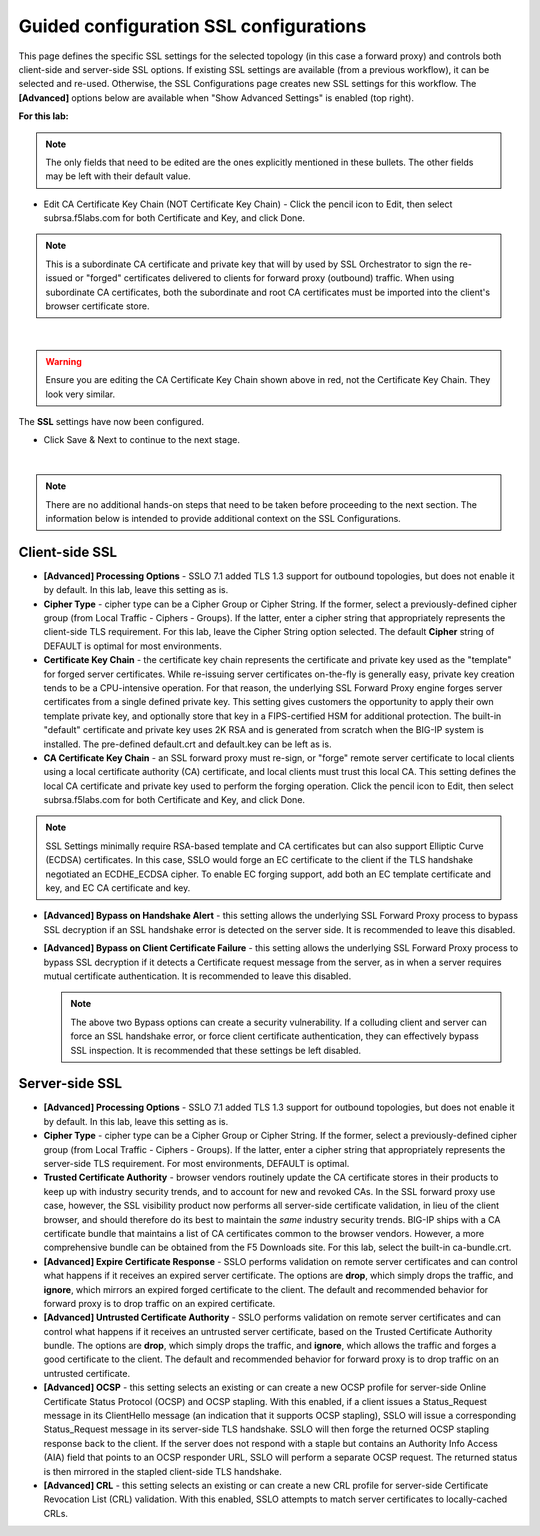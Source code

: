 .. role:: red
.. role:: bred

Guided configuration SSL configurations
==========================================

.. image:: ../images/ssl-path.png
   :align: center
   :scale: 100

This page defines the specific SSL settings for the selected topology (in this
case a forward proxy) and controls both client-side and server-side SSL
options. If existing SSL settings are available (from a previous workflow), it
can be selected and re-used. Otherwise, the SSL Configurations page creates new
SSL settings for this workflow. The **[Advanced]** options below are
available when "Show Advanced Settings" is enabled (top right).

**For this lab:**

.. note:: The only fields that need to be edited are the ones explicitly mentioned in these bullets.  The other fields may be left with their default value.

- Edit CA Certificate Key Chain (NOT Certificate Key Chain) - Click the pencil icon to Edit, then select subrsa.f5labs.com for both Certificate and Key, and click Done.

.. note:: This is a subordinate CA certificate and private key that will by used by SSL Orchestrator to sign the re-issued or "forged" certificates delivered to clients for forward proxy (outbound) traffic.  When using subordinate CA certificates, both the subordinate and root CA certificates must be imported into the client's browser certificate store.

.. image:: ../images/module1-43.png
   :align: center
   :scale: 50

|

.. warning:: Ensure you are editing the CA Certificate Key Chain shown above in red, not the Certificate Key Chain.  They look very similar.

The **SSL** settings have now been configured.

-  Click :red:`Save & Next` to continue to the next stage.

.. image:: ../images/module1-4.png
   :scale: 50 %
   :align: center

|

.. note:: There are no additional hands-on steps that need to be taken before proceeding to the next section.  The information below is intended to provide additional context on the SSL Configurations.

Client-side SSL
~~~~~~~~~~~~~~~

-  **[Advanced] Processing Options** - SSLO 7.1 added TLS 1.3 support
   for outbound topologies, but does not enable it by default. In this lab,
   leave this setting as is.

-  **Cipher Type** - cipher type can be a Cipher Group or Cipher String.
   If the former, select a previously-defined cipher group (from Local
   Traffic - Ciphers - Groups). If the latter, enter a cipher string that
   appropriately represents the client-side TLS requirement. For this lab,
   leave the :red:`Cipher String` option selected. The default **Cipher**
   string of :red:`DEFAULT` is optimal for most environments.

-  **Certificate Key Chain** - the certificate key chain
   represents the certificate and private key used as the
   "template" for forged server certificates. While re-issuing
   server certificates on-the-fly is generally easy, private key
   creation tends to be a CPU-intensive operation. For that
   reason, the underlying SSL Forward Proxy engine forges server
   certificates from a single defined private key. This setting
   gives customers the opportunity to apply their own template
   private key, and optionally store that key in a FIPS-certified
   HSM for additional protection. The built-in "default"
   certificate and private key uses 2K RSA and is generated from
   scratch when the BIG-IP system is installed. The pre-defined
   :red:`default.crt` and :red:`default.key` can be left as is.

-  **CA Certificate Key Chain** - an SSL forward proxy must
   re-sign, or "forge" remote server certificate to local clients
   using a local certificate authority (CA) certificate, and local
   clients must trust this local CA. This setting defines the
   local CA certificate and private key used to perform the
   forging operation. Click the pencil icon to :red:`Edit`, then select
   :red:`subrsa.f5labs.com` for both Certificate and Key, and
   click :red:`Done`.

.. NOTE::
   SSL Settings minimally require RSA-based template and CA
   certificates but can also support Elliptic Curve (ECDSA)
   certificates. In this case, SSLO would forge an EC certificate
   to the client if the TLS handshake negotiated an ECDHE_ECDSA
   cipher. To enable EC forging support, add both an EC template
   certificate and key, and EC CA certificate and key.

-  **[Advanced] Bypass on Handshake Alert** - this setting allows
   the underlying SSL Forward Proxy process to bypass SSL
   decryption if an SSL handshake error is detected on the server
   side. It is recommended to leave this :red:`disabled`.

-  **[Advanced] Bypass on Client Certificate Failure** - this
   setting allows the underlying SSL Forward Proxy process to
   bypass SSL decryption if it detects a Certificate request
   message from the server, as in when a server requires mutual
   certificate authentication. It is recommended to leave this
   :red:`disabled`.

   .. NOTE::
      The above two Bypass options can create a security vulnerability. If
      a colluding client and server can force an SSL handshake error, or
      force client certificate authentication, they can effectively bypass
      SSL inspection. It is recommended that these settings be left
      disabled.

Server-side SSL
~~~~~~~~~~~~~~~

-  **[Advanced] Processing Options** - SSLO 7.1 added TLS 1.3 support
   for outbound topologies, but does not enable it by default. In this lab,
   leave this setting as is.

-  **Cipher Type** - cipher type can be a Cipher Group or Cipher
   String. If the former, select a previously-defined cipher group
   (from Local Traffic - Ciphers - Groups). If the latter, enter a
   cipher string that appropriately represents the server-side TLS
   requirement. For most environments, :red:`DEFAULT` is optimal.

-  **Trusted Certificate Authority** - browser vendors routinely
   update the CA certificate stores in their products to keep up with
   industry security trends, and to account for new and revoked CAs.
   In the SSL forward proxy use case, however, the SSL visibility
   product now performs all server-side certificate validation, in
   lieu of the client browser, and should therefore do its best to
   maintain the *same* industry security trends. BIG-IP ships with a CA
   certificate bundle that maintains a list of CA certificates common
   to the browser vendors. However, a more comprehensive bundle can
   be obtained from the F5 Downloads site. For this lab, select the
   built-in :red:`ca-bundle.crt`.

-  **[Advanced] Expire Certificate Response** - SSLO performs
   validation on remote server certificates and can control what
   happens if it receives an expired server certificate. The options
   are **drop**, which simply drops the traffic, and **ignore**,
   which mirrors an expired forged certificate to the client. The
   default and recommended behavior for forward proxy is to :red:`drop`
   traffic on an expired certificate.

-  **[Advanced] Untrusted Certificate Authority** - SSLO performs
   validation on remote server certificates and can control what
   happens if it receives an untrusted server certificate, based on
   the Trusted Certificate Authority bundle. The options are
   **drop**, which simply drops the traffic, and **ignore**, which
   allows the traffic and forges a good certificate to the client.
   The default and recommended behavior for forward proxy is to :red:`drop`
   traffic on an untrusted certificate.

-  **[Advanced] OCSP** - this setting selects an existing or can
   create a new OCSP profile for server-side Online Certificate
   Status Protocol (OCSP) and OCSP stapling. With this enabled, if a
   client issues a Status_Request message in its ClientHello message
   (an indication that it supports OCSP stapling), SSLO will issue a
   corresponding Status_Request message in its server-side TLS
   handshake. SSLO will then forge the returned OCSP stapling
   response back to the client. If the server does not respond with a
   staple but contains an Authority Info Access (AIA) field that
   points to an OCSP responder URL, SSLO will perform a separate OCSP
   request. The returned status is then mirrored in the stapled
   client-side TLS handshake.

-  **[Advanced] CRL** - this setting selects an existing or can
   create a new CRL profile for server-side Certificate Revocation
   List (CRL) validation. With this enabled, SSLO attempts to match
   server certificates to locally-cached CRLs.

